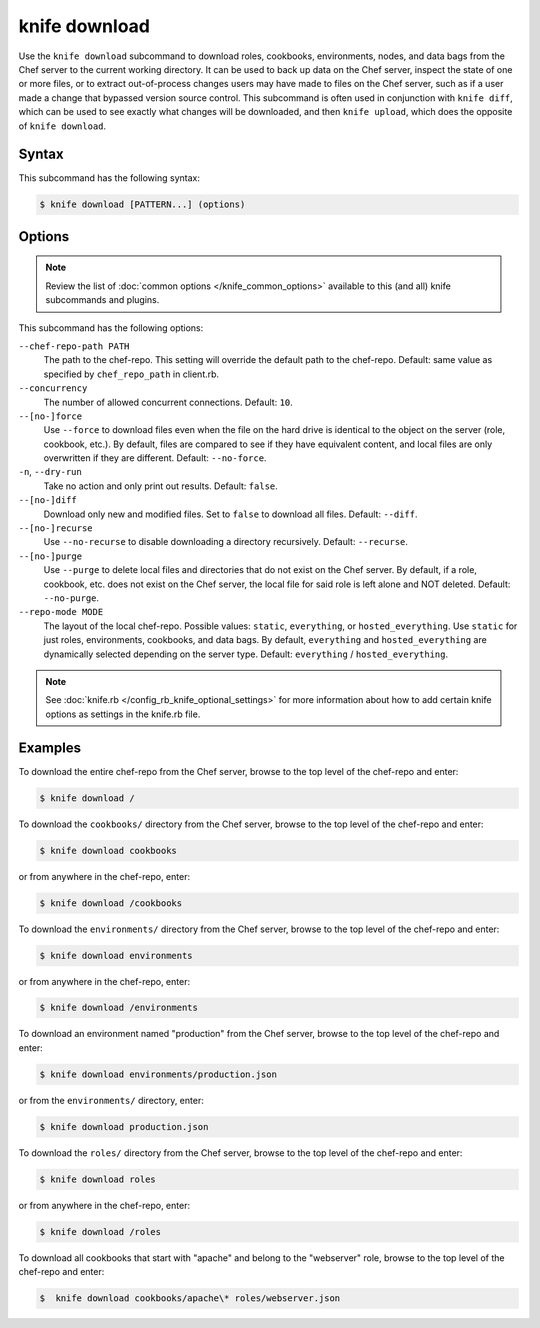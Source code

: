 

=====================================================
knife download 
=====================================================

.. tag knife_download_25

Use the ``knife download`` subcommand to download roles, cookbooks, environments, nodes, and data bags from the Chef server to the current working directory. It can be used to back up data on the Chef server, inspect the state of one or more files, or to extract out-of-process changes users may have made to files on the Chef server, such as if a user made a change that bypassed version source control. This subcommand is often used in conjunction with ``knife diff``, which can be used to see exactly what changes will be downloaded, and then ``knife upload``, which does the opposite of ``knife download``.

.. end_tag

Syntax
=====================================================
.. tag knife_download_syntax

This subcommand has the following syntax:

.. code-block:: bash

   $ knife download [PATTERN...] (options)

.. end_tag

Options
=====================================================
.. note:: .. tag knife_common_see_common_options_link

          Review the list of :doc:`common options </knife_common_options>` available to this (and all) knife subcommands and plugins.

          .. end_tag

This subcommand has the following options:

``--chef-repo-path PATH``
   The path to the chef-repo. This setting will override the default path to the chef-repo. Default: same value as specified by ``chef_repo_path`` in client.rb.

``--concurrency``
   The number of allowed concurrent connections. Default: ``10``.

``--[no-]force``
   Use ``--force`` to download files even when the file on the hard drive is identical to the object on the server (role, cookbook, etc.). By default, files are compared to see if they have equivalent content, and local files are only overwritten if they are different. Default: ``--no-force``.

``-n``, ``--dry-run``
   Take no action and only print out results. Default: ``false``.

``--[no-]diff``
   Download only new and modified files. Set to ``false`` to download all files. Default: ``--diff``.

``--[no-]recurse``
   Use ``--no-recurse`` to disable downloading a directory recursively. Default: ``--recurse``.

``--[no-]purge``
   Use ``--purge`` to delete local files and directories that do not exist on the Chef server. By default, if a role, cookbook, etc. does not exist on the Chef server, the local file for said role is left alone and NOT deleted. Default: ``--no-purge``.

``--repo-mode MODE``
   The layout of the local chef-repo. Possible values: ``static``, ``everything``, or ``hosted_everything``. Use ``static`` for just roles, environments, cookbooks, and data bags. By default, ``everything`` and ``hosted_everything`` are dynamically selected depending on the server type. Default: ``everything`` / ``hosted_everything``.

.. note:: .. tag knife_common_see_all_config_options

          See :doc:`knife.rb </config_rb_knife_optional_settings>` for more information about how to add certain knife options as settings in the knife.rb file.

          .. end_tag

Examples
=====================================================
.. tag knife_download_repository

To download the entire chef-repo from the Chef server, browse to the top level of the chef-repo and enter:

.. code-block:: bash

   $ knife download /

.. end_tag

.. tag knife_download_directory_cookbooks

To download the ``cookbooks/`` directory from the Chef server, browse to the top level of the chef-repo and enter:

.. code-block:: bash

   $ knife download cookbooks

or from anywhere in the chef-repo, enter:

.. code-block:: bash

   $ knife download /cookbooks

.. end_tag

.. tag knife_download_directory_environments

To download the ``environments/`` directory from the Chef server, browse to the top level of the chef-repo and enter:

.. code-block:: bash

   $ knife download environments

or from anywhere in the chef-repo, enter:

.. code-block:: bash

   $ knife download /environments

.. end_tag

.. tag knife_download_directory_environment

To download an environment named "production" from the Chef server, browse to the top level of the chef-repo and enter:

.. code-block:: bash

   $ knife download environments/production.json

or from the ``environments/`` directory, enter:

.. code-block:: bash

   $ knife download production.json

.. end_tag

.. tag knife_download_directory_roles

To download the ``roles/`` directory from the Chef server, browse to the top level of the chef-repo and enter:

.. code-block:: bash

   $ knife download roles

or from anywhere in the chef-repo, enter:

.. code-block:: bash

   $ knife download /roles

.. end_tag

.. tag knife_download_directory_cookbooks_and_role

To download all cookbooks that start with "apache" and belong to the "webserver" role, browse to the top level of the chef-repo and enter:

.. code-block:: bash

   $  knife download cookbooks/apache\* roles/webserver.json

.. end_tag

